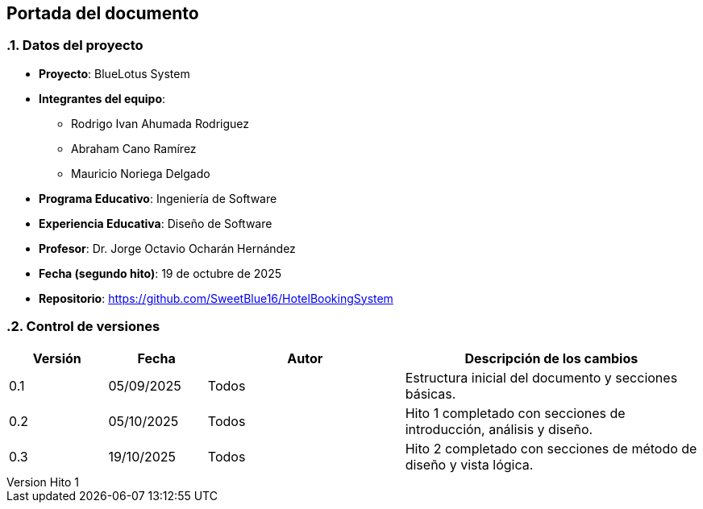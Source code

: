 == Portada del documento
:author: Equipo 01

:revnumber: Hito 1
:revdate: 2025-09-30
:toc: left
:doctype: book
:toclevels: 2
:sectnums:

=== Datos del proyecto

* **Proyecto**: BlueLotus System
* **Integrantes del equipo**:
  ** Rodrigo Ivan Ahumada Rodriguez
  ** Abraham Cano Ramírez
  ** Mauricio Noriega Delgado
* **Programa Educativo**: Ingeniería de Software
* **Experiencia Educativa**: Diseño de Software
* **Profesor**: Dr. Jorge Octavio Ocharán Hernández
* **Fecha (segundo hito)**: 19 de octubre de 2025
* **Repositorio**: https://github.com/SweetBlue16/HotelBookingSystem

=== Control de versiones

[cols="1,1,2,3", options="header"]
|===
| Versión | Fecha | Autor | Descripción de los cambios
| 0.1 | 05/09/2025 | Todos | Estructura inicial del documento y secciones básicas.
| 0.2 | 05/10/2025 | Todos | Hito 1 completado con secciones de introducción, análisis y diseño.
| 0.3 | 19/10/2025 | Todos | Hito 2 completado con secciones de método de diseño y vista lógica.
|===
